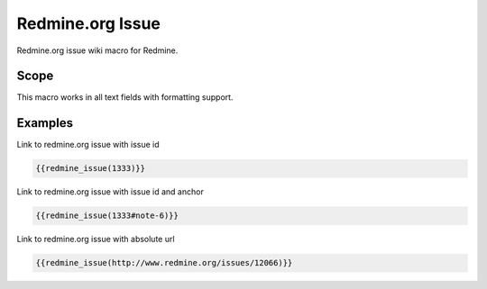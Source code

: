 Redmine.org Issue
-----------------

Redmine.org issue wiki macro for Redmine.

.. function:: {{redmine_issue(url [, title=TITLE])}}

    Display a link to an issue on redmine.org

    :param string url: this can be an absolute path to an redmine.org issue or an issue id
    :param string title: title of link to display

Scope
+++++

This macro works in all text fields with formatting support.

Examples
++++++++

Link to redmine.org issue with issue id

.. code-block:: smarty

  {{redmine_issue(1333)}}

Link to redmine.org issue with issue id and anchor

.. code-block:: smarty

  {{redmine_issue(1333#note-6)}}

Link to redmine.org issue with absolute url

.. code-block:: smarty

  {{redmine_issue(http://www.redmine.org/issues/12066)}}
